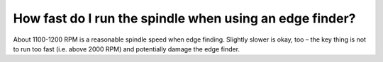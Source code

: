How fast do I run the spindle when using an edge finder?
==================

About 1100-1200 RPM is a reasonable spindle speed when edge finding. 
Slightly slower is okay, too – the key thing is not to run too fast 
(i.e. above 2000 RPM) and potentially damage the edge finder.
